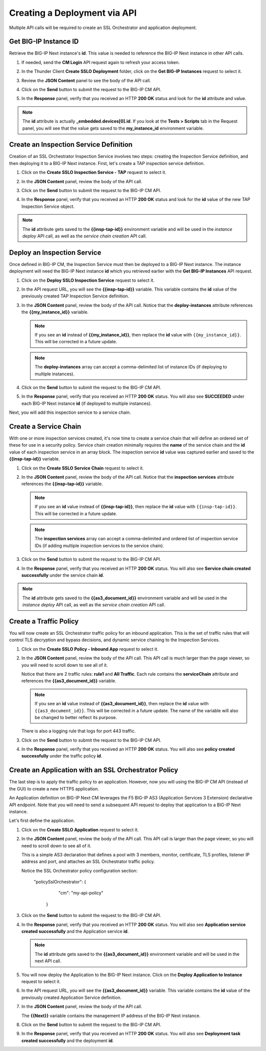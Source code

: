 Creating a Deployment via API
================================================================================

Multiple API calls will be required to create an SSL Orchestrator and application deployment.


Get BIG-IP Instance ID
--------------------------------------------------------------------------------

Retrieve the BIG-IP Next instance's **id**. This value is needed to reference the BIG-IP Next instance in other API calls.


#. If needed, send the **CM Login** API request again to refresh your access token.

#. In the Thunder Client **Create SSLO Deployment** folder, click on the **Get BIG-IP Instances** request to select it.

#. Review the **JSON Content** panel to see the body of the API call.

#. Click on the **Send** button to submit the request to the BIG-IP CM API. 

#. In the **Response** panel, verify that you received an HTTP **200 OK** status and look for the **id** attribute and value.

   .. image:: ./images/api-get-id.png


.. note::
   The **id** attribute is actually **_embedded.devices[0].id**. If you look at the **Tests > Scripts** tab in the Request panel, you will see that the value gets saved to the **my_instance_id** environment variable.


Create an Inspection Service Definition
--------------------------------------------------------------------------------

Creation of an SSL Orchestrator Inspection Service involves two steps: creating the Inspection Service definition, and then deploying it to a BIG-IP Next instance. First, let's create a TAP inspection service definition.

#. Click on the **Create SSLO Inspection Service - TAP** request to select it.

#. In the **JSON Content** panel, review the body of the API call. 

#. Click on the **Send** button to submit the request to the BIG-IP CM API. 

#. In the **Response** panel, verify that you received an HTTP **200 OK** status and look for the **id** value of the new TAP Inspection Service object.

   .. image:: ./images/api-tap-1.png

.. note::
   The **id** attribute gets saved to the **{{insp-tap-id}}** environment variable and will be used in the *instance deploy* API call, as well as the *service chain creation* API call.


Deploy an Inspection Service
--------------------------------------------------------------------------------

Once defined in BIG-IP CM, the Inspection Service must then be deployed to a BIG-IP Next instance. The instance deployment will need the BIG-IP Next instance **id** which you retrieved earlier with the **Get BIG-IP Instances** API request.

#. Click on the **Deploy SSLO Inspection Service** request to select it.

#. In the API request URL, you will see the **{{insp-tap-id}}** variable. This variable contains the **id** value of the previously created TAP Inspection Service definition.

#. In the **JSON Content** panel, review the body of the API call. Notice that the **deploy-instances** attribute references the **{{my_instance_id}}** variable.

   .. note::
      If you see an **id** instead of **{{my_instance_id}}**, then replace the **id** value with ``{{my_instance_id}}``. This will be corrected in a future update.


   .. note::
      The **deploy-instances** array can accept a comma-delimited list of instance IDs (if deploying to multiple instances).


#. Click on the **Send** button to submit the request to the BIG-IP CM API. 

#. In the **Response** panel, verify that you received an HTTP **200 OK** status. You will also see **SUCCEEDED** under each BIG-IP Next instance **id** (if deployed to multiple instances).

   .. image:: ./images/api-tap-2.png


Next, you will add this inspection service to a service chain.


Create a Service Chain
--------------------------------------------------------------------------------

With one or more inspection services created, it's now time to create a service chain that will define an ordered set of these for use in a security policy. Service chain creation minimally requires the **name** of the service chain and the **id** value of each inspection service in an array block. The inspection service **id** value was captured earlier and saved to the **{{insp-tap-id}}** variable.


#. Click on the **Create SSLO Service Chain** request to select it.

#. In the **JSON Content** panel, review the body of the API call. Notice that the **inspection services** attribute references the **{{insp-tap-id}}** variable.

   .. note::
      If you see an **id** value instead of **{{insp-tap-id}}**, then replace the **id** value with ``{{insp-tap-id}}``. This will be corrected in a future update.


   .. note::
      The **inspection services** array can accept a comma-delimited and ordered list of inspection service IDs (if adding multiple inspection services to the service chain).


#. Click on the **Send** button to submit the request to the BIG-IP CM API. 

#. In the **Response** panel, verify that you received an HTTP **200 OK** status. You will also see **Service chain created successfully** under the service chain **id**.

   .. image:: ./images/api-sc-1.png


.. note::
   The **id** attribute gets saved to the **{{as3_document_id}}** environment variable and will be used in the *instance deploy* API call, as well as the *service chain creation* API call.


Create a Traffic Policy
--------------------------------------------------------------------------------

You will now create an SSL Orchestrator traffic policy for an inbound application. This is the set of traffic rules that will control TLS decryption and bypass decisions, and dynamic service chaining to the Inspection Services. 


#. Click on the **Create SSLO Policy - Inbound App** request to select it.

#. In the **JSON Content** panel, review the body of the API call. This API call is much larger than the page viewer, so you will need to scroll down to see all of it.


   Notice that there are 2 traffic rules: **rule1** and **All Traffic**. Each rule contains the **serviceChain** attribute and references the **{{as3_document_id}}** variable.

   .. note::
      If you see an **id** value instead of **{{as3_document_id}}**, then replace the **id** value with ``{{as3_document_id}}``. This will be corrected in a future update. The name of the variable will also be changed to better reflect its purpose.

   There is also a logging rule that logs for port 443 traffic.

#. Click on the **Send** button to submit the request to the BIG-IP CM API. 

#. In the **Response** panel, verify that you received an HTTP **200 OK** status. You will also see **policy created successfully** under the traffic policy **id**.

   .. image:: ./images/api-policy-1.png



Create an Application with an SSL Orchestrator Policy
--------------------------------------------------------------------------------

The last step is to apply the traffic policy to an application. However, now you will using the BIG-IP CM API (instead of the GUI) to create a new HTTPS application.

An Application definition on BIG-IP Next CM leverages the F5 BIG-IP AS3 (Application Services 3 Extension) declarative API endpoint. Note that you will need to send a subsequent API request to deploy that application to a BIG-IP Next instance.

Let's first define the application.


#. Click on the **Create SSLO Application** request to select it.

#. In the **JSON Content** panel, review the body of the API call. This API call is larger than the page viewer, so you will need to scroll down to see all of it.

   This is a simple AS3 declaration that defines a pool with 3 members, monitor, certificate, TLS profiles, listener IP address and port, and attaches an SSL Orchestrator traffic policy.

   Notice the SSL Orchestrator policy configuration section:

      "policySslOrchestrator": {
            "cm": "my-api-policy"
         }

#. Click on the **Send** button to submit the request to the BIG-IP CM API. 

#. In the **Response** panel, verify that you received an HTTP **200 OK** status. You will also see **Application service created successfully** and the Application service **id**.

   .. image:: ./images/api-app-1.png


   .. note::
      The **id** attribute gets saved to the **{{as3_document_id}}** environment variable and will be used in the next API call.


#.  You will now deploy the Application to the BIG-IP Next instance. Click on the **Deploy Application to Instance** request to select it.

#. In the API request URL, you will see the **{{as3_document_id}}** variable. This variable contains the **id** value of the previously created Application Service definition.

#. In the **JSON Content** panel, review the body of the API call.

   The **{{Next}}** variable contains the management IP address of the BIG-IP Next instance.


#. Click on the **Send** button to submit the request to the BIG-IP CM API. 

#. In the **Response** panel, verify that you received an HTTP **200 OK** status. You will also see **Deployment task created successfully** and the deployment **id**.

   .. image:: ./images/api-app-2.png

